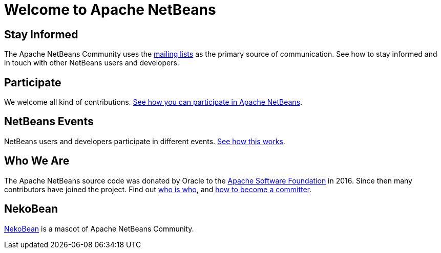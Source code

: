 = Welcome to Apache NetBeans
:page-layout: page
:page-syntax: true

== Stay Informed

The Apache NetBeans Community uses the xref:mailing-lists.adoc[mailing lists] as the primary source of communication. See how to stay informed and in touch with other NetBeans users and developers.

== Participate
We welcome all kind of contributions. xref:../participate/index.adoc[See how you can participate in Apache NetBeans].

== NetBeans Events
NetBeans users and developers participate in different events. xref:events.adoc[See how this works].

== Who We Are
The Apache NetBeans source code was donated by Oracle to the link:https://www.apache.org[Apache Software Foundation] in 2016.
Since then many contributors have joined the project. Find out xref:who.adoc[who is who], and xref:committer.adoc[how to become a committer].

== NekoBean
xref:nekobean.adoc[NekoBean] is a mascot of Apache NetBeans Community.